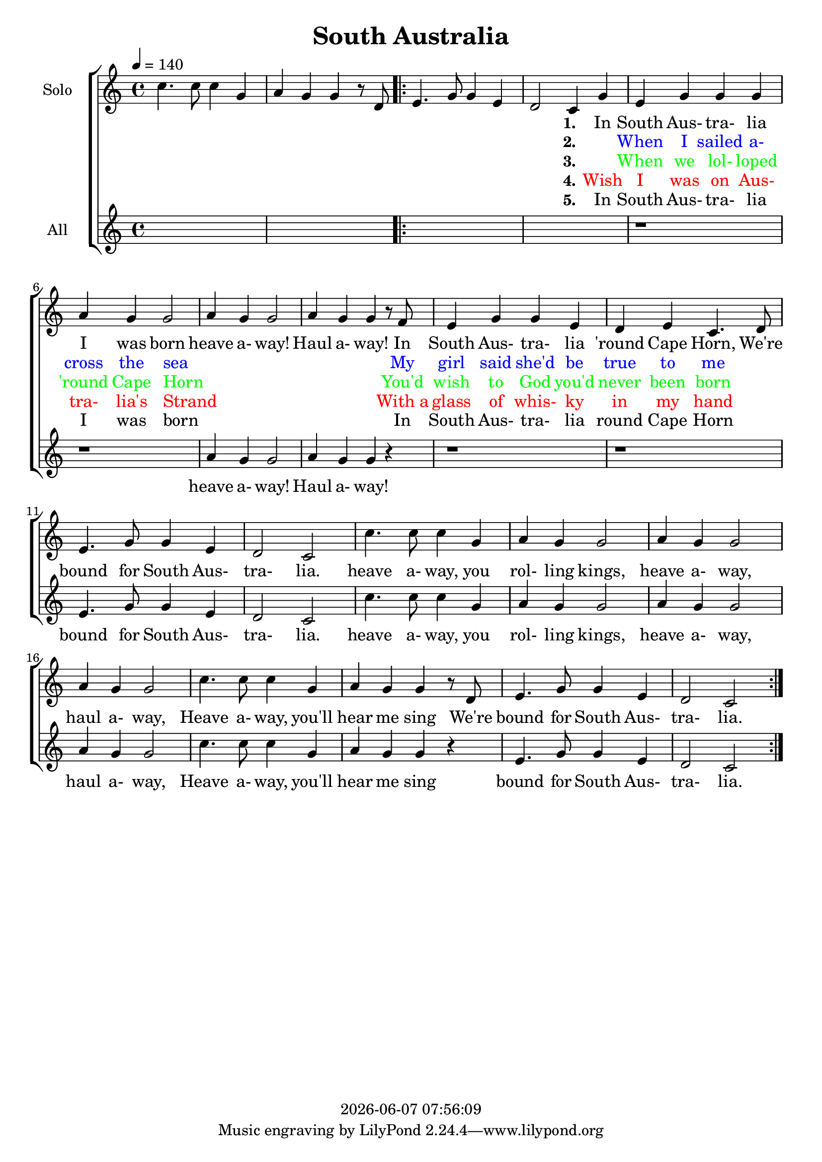 \version "2.14.2"

today = #(strftime "%Y-%m-%d %H:%M:%S" (localtime (current-time)))

\header {
  title = "South Australia"
  copyright = \today
}

global = {
  \time 4/4
  \key c \major
  \tempo 4=140
}

solo = \relative c'' {
  \global
  c4. c8 c4 g
  a4 g g4 r8 d
  \repeat volta 5 {
    e4. g8 g4 e
    d2 c4 g'
    e4 g g g
    a4 g g2
    a4 g g2
    a4 g g r8 f
    e4 g g e
    d4 e c4. d8
    e4. g8 g4 e
    d2 c
    c'4. c8 c4 g
    a4 g g2
    a4 g g2
    a4 g g2
    c4. c8 c4 g
    a4 g g r8 d
    e4. g8 g4 e
    d2 c
  }
}

all = \relative c'' {
  \global
  s1
  s1
  \repeat volta 5 {
    s1
    s1
    r1
    r1
    a4 g g2
    a4 g g r4
    r1
    r1
    e4. g8 g4 e
    d2 c
    c'4. c8 c4 g
    a4 g g2
    a4 g g2
    a4 g g2
    c4. c8 c4 g
    a4 g g r
    e4. g8 g4 e
    d2 c
  }
}

verseOneSolo = \lyricmode {
  _ _ _ _ _ _ _
  _ _ _ _ _ _ _
  \set stanza = "1."
  In South Aus- tra- lia I was born
  heave a- way! Haul a- way!
  In South Aus- tra- lia 'round Cape Horn,
  We're bound for South Aus- tra- lia.
  heave a- way, you rol- ling kings,
  heave a- way, haul a- way,
  Heave a- way, you'll hear me sing
  We're bound for South Aus- tra- lia.
  
}

verseTwoSolo = \lyricmode {
  _ _ _ _ _ _ _
  _ _ _ _ _ _ _
  \set stanza = "2."
  \override LyricText #'color = #(x11-color 'blue)
  _ When I sailed a- cross the sea
  _ _ _ _ _ _
  My girl said she'd be true to me
}

verseThreeSolo = \lyricmode {
  _ _ _ _ _ _ _
  _ _ _ _ _ _ _
  \set stanza = "3."
  \override LyricText #'color = #(x11-color 'green)
  _ When we lol- loped 'round Cape Horn
  _ _ _ _ _ _
  You'd wish to God you'd never been born
  }

verseFourSolo = \lyricmode {
  _ _ _ _ _ _ _
  _ _ _ _ _ _ _
  \set stanza = "4."
  \override LyricText #'color = #(x11-color 'red)
  Wish I was on Aus- tra- lia's Strand
  _ _ _ _ _ _
  With_a glass of whis- ky in my hand
}

verseFiveSolo = \lyricmode {
  _ _ _ _ _ _ _
  _ _ _ _ _ _ _
  \set stanza = "5."
  In South Aus- tra- lia I was born
  _ _ _ _ _ _
  In South Aus- tra- lia round Cape Horn
}

verseOneAll = \lyricmode {
  heave a- way! Haul a- way!
  bound for South Aus- tra- lia.
  heave a- way, you rol- ling kings,
  heave a- way, haul a- way,
  Heave a- way, you'll hear me sing
  bound for South Aus- tra- lia.
  
}

allwords = \lyricmode {
  _ _ _ _ _ _ _ _ _ _ _ _ _ _
  "/In " "South " Aus tra "lia " "I " "was " "born "
  "/heave " a "way! " "Haul " a "way! "
  "/In " "South " Aus tra "lia " "'round " "Cape " "Horn, "
  "/We're " "bound " "for " "South " Aus tra "lia. "
  "/heave " a "way, " "you " rol "ling " "kings, "
  "/heave " a "way, " "haul " a "way, "
  "/Heave " a "way, " "you'll " "hear " "me " "sing "
  "/We're " "bound " "for " "South " Aus tra "lia. "
 
  _ _ _ _ _ _ _
  "\When " "I " "sailed " a "cross " "the " "sea "
  "/heave " a "way! " "Haul " a "way! "
  "/My " "girl " "said " "she'd " "be " "true " "to " "me "
  "/We're " "bound " "for " "South " Aus tra "lia. "
  "/heave " a "way, " "you " rol "ling " "kings, "
  "/heave " a "way, " "haul " a "way, "
  "/Heave " a "way, " "you'll " "hear " "me " "sing "
  "/We're " "bound " "for " "South " Aus tra "lia. "

  _ _ _ _ _ _ _
  "\When " "we " "lol- " "loped " "'round " "Cape " "Horn "
  "/heave " a "way! " "Haul " a "way! "
  "/You'd " "wish " "to " "God " "you'd " "never " "been " "born "
  "/We're " "bound " "for " "South " Aus tra "lia. "
  "/heave " a "way, " "you " rol "ling " "kings, "
  "/heave " a "way, " "haul " a "way, "
  "/Heave " a "way, " "you'll " "hear " "me " "sing "
  "/We're " "bound " "for " "South " Aus tra "lia. "

  _ _ _ _ _ _
  "\Wish " "I " "was " "on " "Aus- " "tra- " "lia's " "Strand "
  "/heave " a "way! " "Haul " a "way! "
  "/With_a " "glass " "of " "whis- " "ky " "in " "my " "hand "
  "/We're " "bound " "for " "South " Aus tra "lia. "
  "/heave " a "way, " "you " rol "ling " "kings, "
  "/heave " a "way, " "haul " a "way, "
  "/Heave " a "way, " "you'll " "hear " "me " "sing "
  "/We're " "bound " "for " "South " Aus tra "lia. "

  _ _ _ _ _ _
  "\In " "South " Aus tra "lia " "I " "was " "born "
  "/heave " a "way! " "Haul " a "way! "
  "/In " "South " Aus tra "lia " "'round " "Cape " "Horn, "
  "/We're " "bound " "for " "South " Aus tra "lia. "
  "/heave " a "way, " "you " rol "ling " "kings, "
  "/heave " a "way, " "haul " a "way, "
  "/Heave " a "way, " "you'll " "hear " "me " "sing "
  "/We're " "bound " "for " "South " Aus tra "lia. "
}

\score {
  \new ChoirStaff <<
    \new Staff \with {
      midiInstrument = "flute"
      instrumentName = \markup \center-column { Solo }
    } <<
      \new Voice = "solo" { \solo }
    >>
    \new Lyrics \with {
      \override VerticalAxisGroup #'staff-affinity = #CENTER
    } \lyricsto "solo" \verseOneSolo
    \new Lyrics \lyricsto "solo" \verseTwoSolo
    \new Lyrics \lyricsto "solo" \verseThreeSolo
    \new Lyrics \lyricsto "solo" \verseFourSolo
    \new Lyrics \lyricsto "solo" \verseFiveSolo
    \new Staff \with {
      midiInstrument = "oboe"
      instrumentName = \markup \center-column { All }
    } <<
      \new Voice = "all" { \all }
    >>
    \new Lyrics \with {
      \override VerticalAxisGroup #'staff-affinity = #CENTER
    } \lyricsto "all" \verseOneAll
  >>
  \layout { }
}

\score {
  \new ChoirStaff <<
    \new Staff \with {
      midiInstrument = "flute"
      instrumentName = \markup \center-column { Solo }
    } <<
      \new Voice = "solo" { \unfoldRepeats \solo }
    >>
    \new Lyrics \with {
      \override VerticalAxisGroup #'staff-affinity = #CENTER
    } \lyricsto "solo" { \allwords }
    \new Staff \with {
      midiInstrument = "oboe"
      instrumentName = \markup \center-column { All }
    } <<
      \new Voice = "all" { \unfoldRepeats \all }
    >>
  >>
  \midi { }
}
  